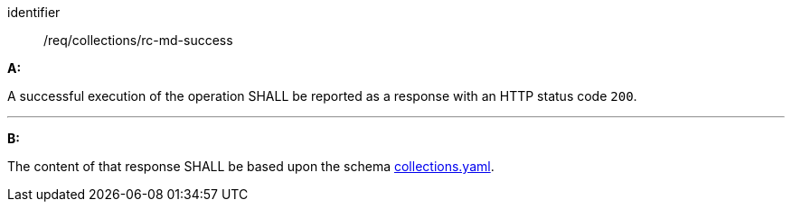 [[req_collections_rc-md-success]]

[requirement]
====
[%metadata]
identifier:: /req/collections/rc-md-success

*A:*

A successful execution of the operation SHALL be reported as a response with an HTTP status code `200`.

---

*B:*

The content of that response SHALL be based upon the schema link:http://schemas.opengis.net/ogcapi/edr/1.1/openapi/schemas/collections.yaml[collections.yaml].

====
